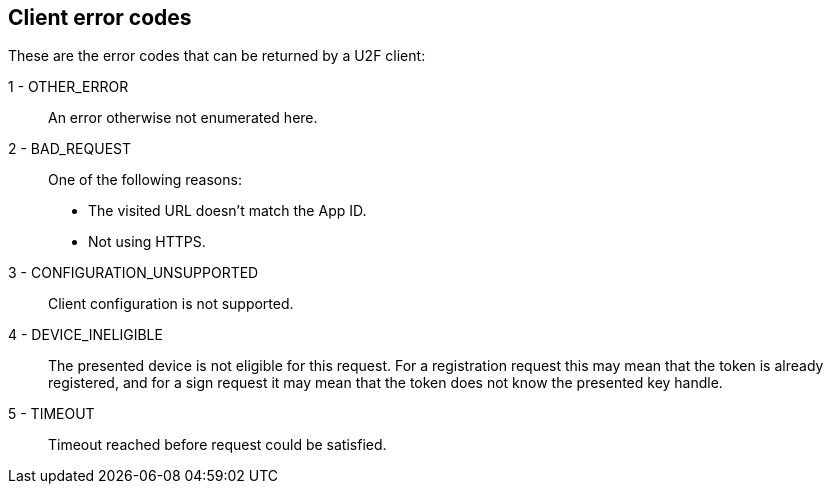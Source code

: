 == Client error codes
These are the error codes that can be returned by a U2F client:

1 - OTHER_ERROR::
	An error otherwise not enumerated here.
	
2 - BAD_REQUEST::
	One of the following reasons:
	* The visited URL doesn't match the App ID.
	* Not using HTTPS.
3 - CONFIGURATION_UNSUPPORTED::
	Client configuration is not supported.

4 - DEVICE_INELIGIBLE::
	The presented device is not eligible for this request. For a registration request this may mean that the token is already registered, and for a sign request it may mean that the token does not know the presented key handle.
	
5 - TIMEOUT::
	Timeout reached before request could be satisfied.